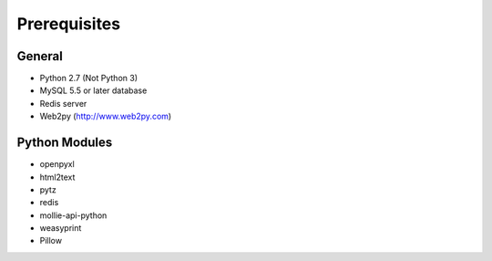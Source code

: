 Prerequisites
=============

General
-------
* Python 2.7 (Not Python 3)
* MySQL 5.5 or later database
* Redis server
* Web2py (http://www.web2py.com)

Python Modules
--------------
* openpyxl
* html2text
* pytz
* redis
* mollie-api-python
* weasyprint
* Pillow